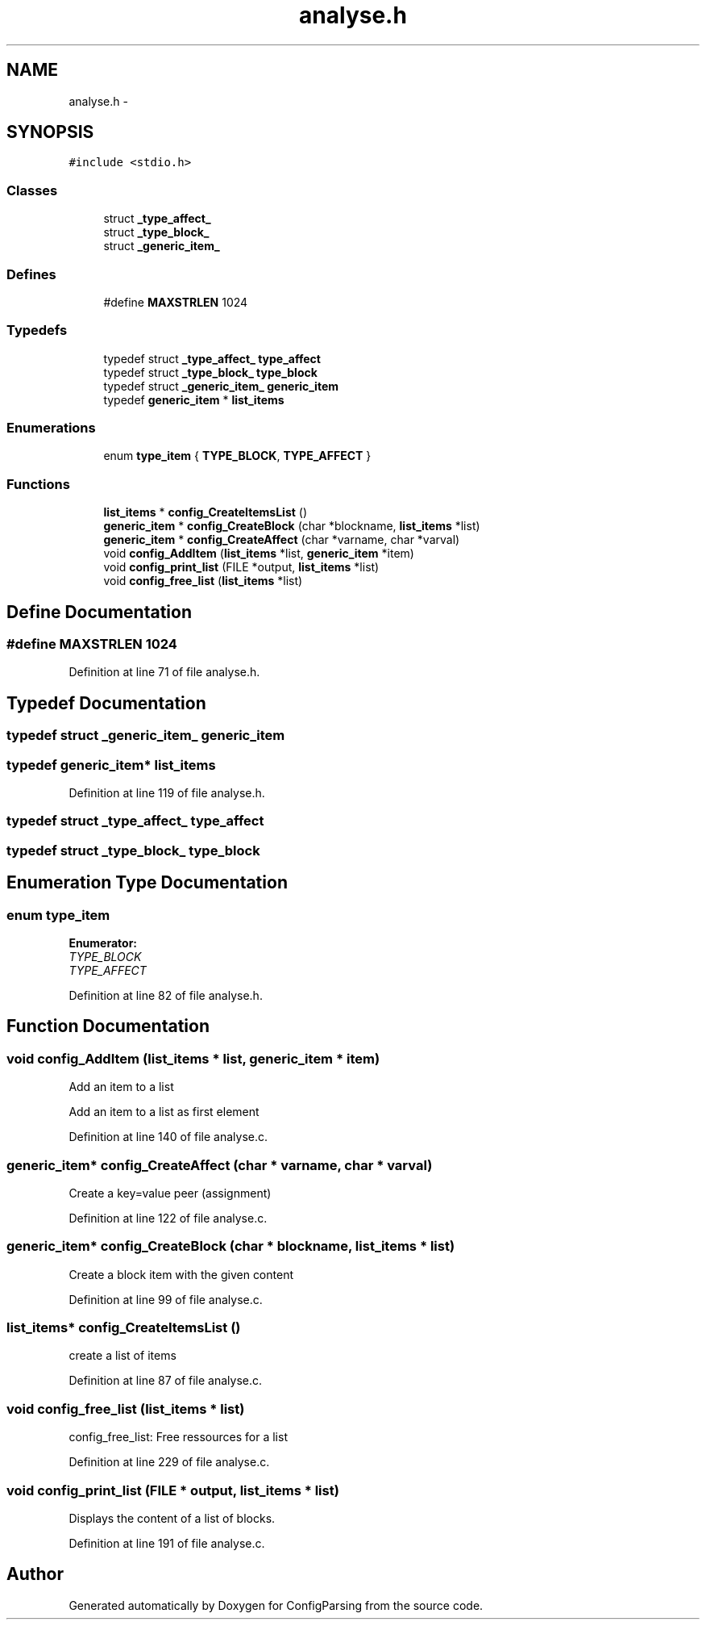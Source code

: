 .TH "analyse.h" 3 "31 Mar 2009" "Version 0.1" "ConfigParsing" \" -*- nroff -*-
.ad l
.nh
.SH NAME
analyse.h \- 
.SH SYNOPSIS
.br
.PP
\fC#include <stdio.h>\fP
.br

.SS "Classes"

.in +1c
.ti -1c
.RI "struct \fB_type_affect_\fP"
.br
.ti -1c
.RI "struct \fB_type_block_\fP"
.br
.ti -1c
.RI "struct \fB_generic_item_\fP"
.br
.in -1c
.SS "Defines"

.in +1c
.ti -1c
.RI "#define \fBMAXSTRLEN\fP   1024"
.br
.in -1c
.SS "Typedefs"

.in +1c
.ti -1c
.RI "typedef struct \fB_type_affect_\fP \fBtype_affect\fP"
.br
.ti -1c
.RI "typedef struct \fB_type_block_\fP \fBtype_block\fP"
.br
.ti -1c
.RI "typedef struct \fB_generic_item_\fP \fBgeneric_item\fP"
.br
.ti -1c
.RI "typedef \fBgeneric_item\fP * \fBlist_items\fP"
.br
.in -1c
.SS "Enumerations"

.in +1c
.ti -1c
.RI "enum \fBtype_item\fP { \fBTYPE_BLOCK\fP, \fBTYPE_AFFECT\fP }"
.br
.in -1c
.SS "Functions"

.in +1c
.ti -1c
.RI "\fBlist_items\fP * \fBconfig_CreateItemsList\fP ()"
.br
.ti -1c
.RI "\fBgeneric_item\fP * \fBconfig_CreateBlock\fP (char *blockname, \fBlist_items\fP *list)"
.br
.ti -1c
.RI "\fBgeneric_item\fP * \fBconfig_CreateAffect\fP (char *varname, char *varval)"
.br
.ti -1c
.RI "void \fBconfig_AddItem\fP (\fBlist_items\fP *list, \fBgeneric_item\fP *item)"
.br
.ti -1c
.RI "void \fBconfig_print_list\fP (FILE *output, \fBlist_items\fP *list)"
.br
.ti -1c
.RI "void \fBconfig_free_list\fP (\fBlist_items\fP *list)"
.br
.in -1c
.SH "Define Documentation"
.PP 
.SS "#define MAXSTRLEN   1024"
.PP
Definition at line 71 of file analyse.h.
.SH "Typedef Documentation"
.PP 
.SS "typedef struct \fB_generic_item_\fP  \fBgeneric_item\fP"
.PP
.SS "typedef \fBgeneric_item\fP* \fBlist_items\fP"
.PP
Definition at line 119 of file analyse.h.
.SS "typedef struct \fB_type_affect_\fP  \fBtype_affect\fP"
.PP
.SS "typedef struct \fB_type_block_\fP  \fBtype_block\fP"
.PP
.SH "Enumeration Type Documentation"
.PP 
.SS "enum \fBtype_item\fP"
.PP
\fBEnumerator: \fP
.in +1c
.TP
\fB\fITYPE_BLOCK \fP\fP
.TP
\fB\fITYPE_AFFECT \fP\fP

.PP
Definition at line 82 of file analyse.h.
.SH "Function Documentation"
.PP 
.SS "void config_AddItem (\fBlist_items\fP * list, \fBgeneric_item\fP * item)"
.PP
Add an item to a list
.PP
Add an item to a list as first element 
.PP
Definition at line 140 of file analyse.c.
.SS "\fBgeneric_item\fP* config_CreateAffect (char * varname, char * varval)"
.PP
Create a key=value peer (assignment) 
.PP
Definition at line 122 of file analyse.c.
.SS "\fBgeneric_item\fP* config_CreateBlock (char * blockname, \fBlist_items\fP * list)"
.PP
Create a block item with the given content 
.PP
Definition at line 99 of file analyse.c.
.SS "\fBlist_items\fP* config_CreateItemsList ()"
.PP
create a list of items 
.PP
Definition at line 87 of file analyse.c.
.SS "void config_free_list (\fBlist_items\fP * list)"
.PP
config_free_list: Free ressources for a list 
.PP
Definition at line 229 of file analyse.c.
.SS "void config_print_list (FILE * output, \fBlist_items\fP * list)"
.PP
Displays the content of a list of blocks. 
.PP
Definition at line 191 of file analyse.c.
.SH "Author"
.PP 
Generated automatically by Doxygen for ConfigParsing from the source code.
